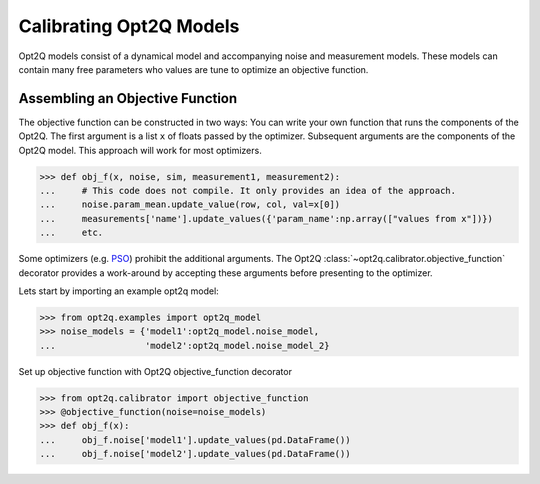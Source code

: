 ========================
Calibrating Opt2Q Models
========================

Opt2Q models consist of a dynamical model and accompanying noise and measurement models. These models can contain many
free parameters who values are tune to optimize an objective function.


Assembling an Objective Function
================================
The objective function can be constructed in two ways: You can write your own function that runs the components of the
Opt2Q. The first argument is a list ``x`` of floats passed by the optimizer. Subsequent arguments are the components of
the Opt2Q model. This approach will work for most optimizers.

>>> def obj_f(x, noise, sim, measurement1, measurement2):
...     # This code does not compile. It only provides an idea of the approach.
...     noise.param_mean.update_value(row, col, val=x[0])
...     measurements['name'].update_values({'param_name':np.array(["values from x"])})
...     etc.

Some optimizers (e.g. `PSO`_) prohibit the additional arguments. The Opt2Q :class:`~opt2q.calibrator.objective_function`
decorator provides a work-around by accepting these arguments before presenting to the optimizer.

.. _PSO: https://github.com/LoLab-VU/ParticleSwarmOptimization

Lets start by importing an example opt2q model:

>>> from opt2q.examples import opt2q_model
>>> noise_models = {'model1':opt2q_model.noise_model,
...                 'model2':opt2q_model.noise_model_2}

Set up objective function with Opt2Q objective_function decorator

>>> from opt2q.calibrator import objective_function
>>> @objective_function(noise=noise_models)
>>> def obj_f(x):
...     obj_f.noise['model1'].update_values(pd.DataFrame())
...     obj_f.noise['model2'].update_values(pd.DataFrame())
